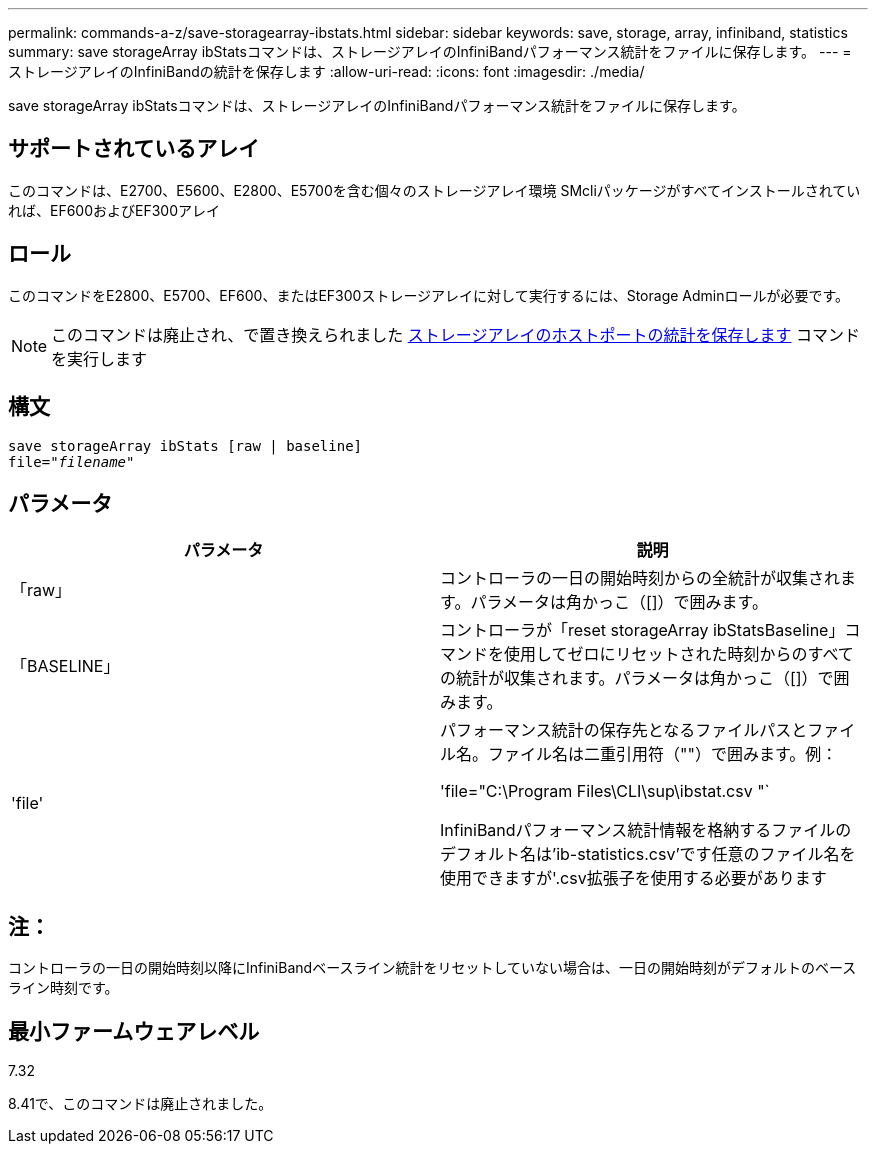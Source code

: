 ---
permalink: commands-a-z/save-storagearray-ibstats.html 
sidebar: sidebar 
keywords: save, storage, array, infiniband, statistics 
summary: save storageArray ibStatsコマンドは、ストレージアレイのInfiniBandパフォーマンス統計をファイルに保存します。 
---
= ストレージアレイのInfiniBandの統計を保存します
:allow-uri-read: 
:icons: font
:imagesdir: ./media/


[role="lead"]
save storageArray ibStatsコマンドは、ストレージアレイのInfiniBandパフォーマンス統計をファイルに保存します。



== サポートされているアレイ

このコマンドは、E2700、E5600、E2800、E5700を含む個々のストレージアレイ環境 SMcliパッケージがすべてインストールされていれば、EF600およびEF300アレイ



== ロール

このコマンドをE2800、E5700、EF600、またはEF300ストレージアレイに対して実行するには、Storage Adminロールが必要です。

[NOTE]
====
このコマンドは廃止され、で置き換えられました xref:save-storagearray-hostportstatistics.adoc[ストレージアレイのホストポートの統計を保存します] コマンドを実行します

====


== 構文

[listing, subs="+macros"]
----
save storageArray ibStats [raw | baseline]
file=pass:quotes["_filename_"]
----


== パラメータ

[cols="2*"]
|===
| パラメータ | 説明 


 a| 
「raw」
 a| 
コントローラの一日の開始時刻からの全統計が収集されます。パラメータは角かっこ（[]）で囲みます。



 a| 
「BASELINE」
 a| 
コントローラが「reset storageArray ibStatsBaseline」コマンドを使用してゼロにリセットされた時刻からのすべての統計が収集されます。パラメータは角かっこ（[]）で囲みます。



 a| 
'file'
 a| 
パフォーマンス統計の保存先となるファイルパスとファイル名。ファイル名は二重引用符（""）で囲みます。例：

'file="C:\Program Files\CLI\sup\ibstat.csv "`

InfiniBandパフォーマンス統計情報を格納するファイルのデフォルト名は'ib-statistics.csv'です任意のファイル名を使用できますが'.csv拡張子を使用する必要があります

|===


== 注：

コントローラの一日の開始時刻以降にInfiniBandベースライン統計をリセットしていない場合は、一日の開始時刻がデフォルトのベースライン時刻です。



== 最小ファームウェアレベル

7.32

8.41で、このコマンドは廃止されました。
